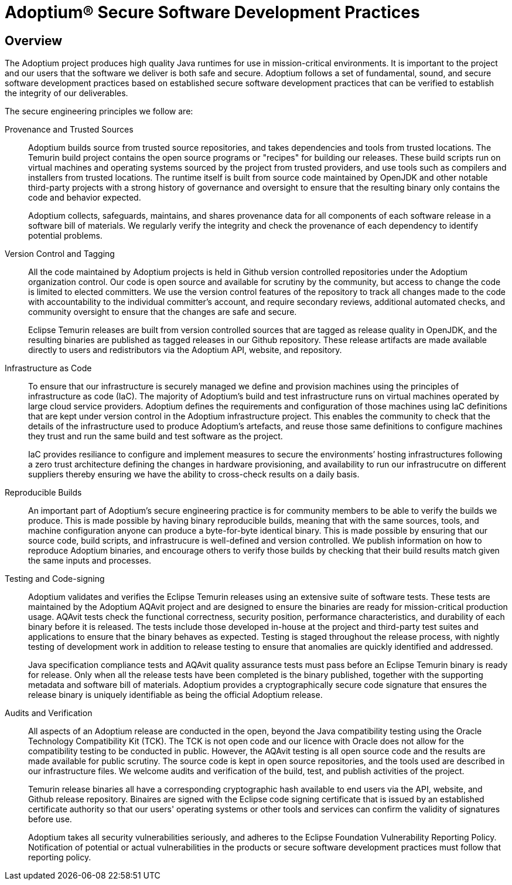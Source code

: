 = Adoptium(R) Secure Software Development Practices
:description: Adoptium Secure Software Engineering and Supply Chain Management Practices
:keywords: Security SSDF SLSA Supply Chain
:orgname: Eclipse Adoptium
:lang: en
:page-authors: tellison

== Overview

The Adoptium project produces high quality Java runtimes for use in mission-critical environments. It is important to the project and our users that the software we deliver is both safe and secure. Adoptium follows a set of fundamental, sound, and secure software development practices based on established secure software development practices that can be verified to establish the integrity of our deliverables.

The secure engineering principles we follow are:

Provenance and Trusted Sources::
+
Adoptium builds source from trusted source repositories, and takes dependencies and tools from trusted locations. The Temurin build project contains the open source programs or "recipes" for building our releases. These build scripts run on virtual machines and operating systems sourced by the project from trusted providers, and use tools such as compilers and installers from trusted locations. The runtime itself is built from source code maintained by OpenJDK and other notable third-party projects with a strong history of governance and oversight to ensure that the resulting binary only contains the code and behavior expected.
+
Adoptium collects, safeguards, maintains, and shares provenance data for all components of each software release in a software bill of materials. We regularly verify the integrity and check the provenance of each dependency to identify potential problems.


Version Control and Tagging::
All the code maintained by Adoptium projects is held in Github version controlled repositories under the Adoptium organization control. Our code is open source and available for scrutiny by the community, but access to change the code is limited to elected committers. We use the version control features of the repository to track all changes made to the code with accountability to the individual committer's account, and require secondary reviews, additional automated checks, and community oversight to ensure that the changes are safe and secure.
+
Eclipse Temurin releases are built from version controlled sources that are tagged as release quality in OpenJDK, and the resulting binaries are published as tagged releases in our Github repository. These release artifacts are made available directly to users and redistributors via the Adoptium API, website, and repository.


Infrastructure as Code::
+
To ensure that our infrastructure is securely managed we define and provision machines using the principles of infrastructure as code (IaC). The majority of Adoptium's build and test infrastructure runs on virtual machines operated by large cloud service providers. Adoptium defines the requirements and configuration of those machines using IaC definitions that are kept under version control in the Adoptium infrastructure project. This enables the community to check that the details of the infrastructure used to produce Adoptium's artefacts, and reuse those same definitions to configure machines they trust and run the same build and test software as the project.
+
IaC provides resiliance to configure and implement measures to secure the environments’ hosting infrastructures following a zero trust architecture defining the changes in hardware provisioning, and availability to run our infrastrucutre on different suppliers thereby ensuring we have the ability to cross-check results on a daily basis.


Reproducible Builds::
+
An important part of Adoptium's secure engineering practice is for community members to be able to verify the builds we produce. This is made possible by having binary reproducible builds, meaning that with the same sources, tools, and machine configuration anyone can produce a byte-for-byte identical binary. This is made possible by ensuring that our source code, build scripts, and infrastrucure is well-defined and version controlled. We publish information on how to reproduce Adoptium binaries, and encourage others to verify those builds by checking that their build results match given the same inputs and processes.


Testing and Code-signing::
+
Adoptium validates and verifies the Eclipse Temurin releases using an extensive suite of software tests. These tests are maintained by the Adoptium AQAvit project and are designed to ensure the binaries are ready for mission-critical production usage. AQAvit tests check the functional correctness, security position, performance characteristics, and durability of each binary before it is released. The tests include those developed in-house at the project and third-party test suites and applications to ensure that the binary behaves as expected. Testing is staged throughout the release process, with nightly testing of development work in addition to release testing to ensure that anomalies are quickly identified and addressed.
+
Java specification compliance tests and AQAvit quality assurance tests must pass before an Eclipse Temurin binary is ready for release. Only when all the release tests have been completed is the binary published, together with the supporting metadata and software bill of materials. Adoptium provides a cryptographically secure code signature that ensures the release binary is uniquely identifiable as being the official Adoptium release.


Audits and Verification::
+
All aspects of an Adoptium release are conducted in the open, beyond the Java compatibility testing using the Oracle Technology Compatibility Kit (TCK). The TCK is not open code and our licence with Oracle does not allow for the compatibility testing to be conducted in public. However, the AQAvit testing is all open source code and the results are made available for public scrutiny. The source code is kept in open source repositories, and the tools used are described in our infrastructure files. We welcome audits and verification of the build, test, and publish activities of the project.
+
Temurin release binaries all have a corresponding cryptographic hash available to end users via the API, website, and Github release repository. Binaires are signed with the Eclipse code signing certificate that is issued by an established certificate authority so that our users' operating systems or other tools and services can confirm the validity of signatures before use.
+
Adoptium takes all security vulnerabilities seriously, and adheres to the Eclipse Foundation Vulnerability Reporting Policy. Notification of potential or actual vulnerabilities in the products or secure software development practices must follow that reporting policy.
